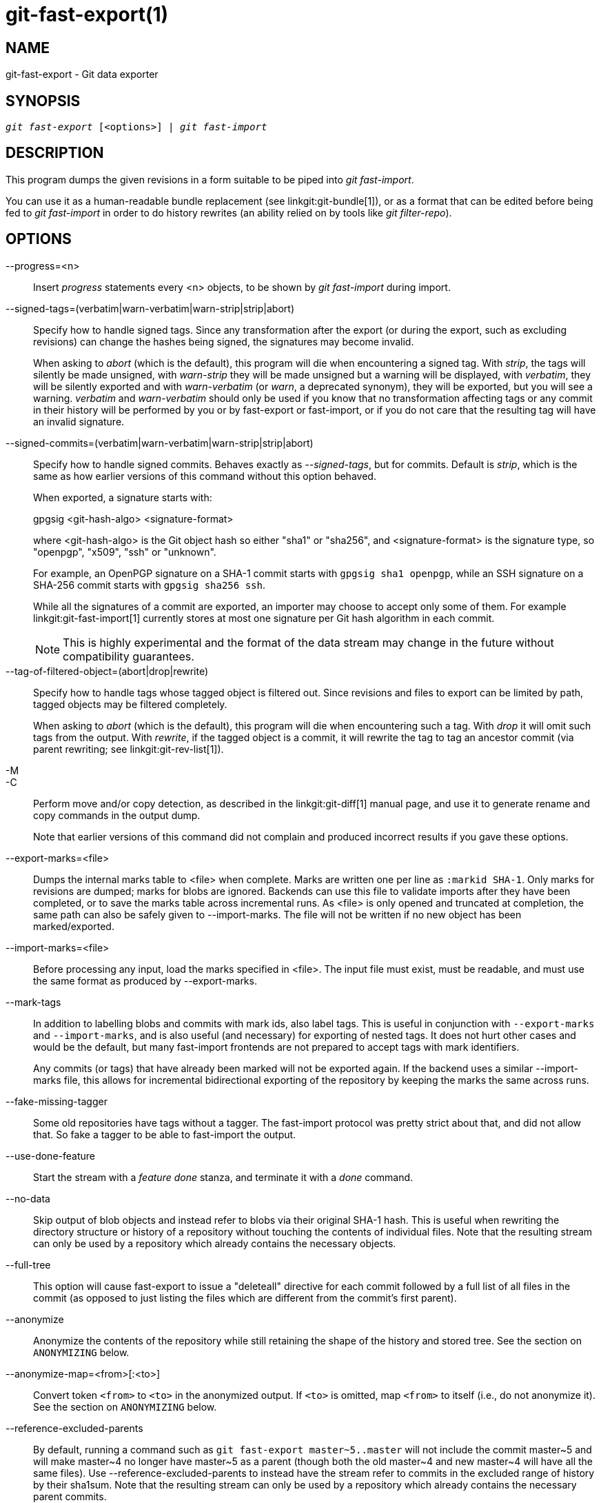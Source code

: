 git-fast-export(1)
==================

NAME
----
git-fast-export - Git data exporter


SYNOPSIS
--------
[verse]
'git fast-export' [<options>] | 'git fast-import'

DESCRIPTION
-----------
This program dumps the given revisions in a form suitable to be piped
into 'git fast-import'.

You can use it as a human-readable bundle replacement (see
linkgit:git-bundle[1]), or as a format that can be edited before being
fed to 'git fast-import' in order to do history rewrites (an ability
relied on by tools like 'git filter-repo').

OPTIONS
-------
--progress=<n>::
	Insert 'progress' statements every <n> objects, to be shown by
	'git fast-import' during import.

--signed-tags=(verbatim|warn-verbatim|warn-strip|strip|abort)::
	Specify how to handle signed tags.  Since any transformation
	after the export (or during the export, such as excluding
	revisions) can change the hashes being signed, the signatures
	may become invalid.
+
When asking to 'abort' (which is the default), this program will die
when encountering a signed tag.  With 'strip', the tags will silently
be made unsigned, with 'warn-strip' they will be made unsigned but a
warning will be displayed, with 'verbatim', they will be silently
exported and with 'warn-verbatim' (or 'warn', a deprecated synonym),
they will be exported, but you will see a warning.  'verbatim' and
'warn-verbatim' should only be used if you know that no transformation
affecting tags or any commit in their history will be performed by you
or by fast-export or fast-import, or if you do not care that the
resulting tag will have an invalid signature.

--signed-commits=(verbatim|warn-verbatim|warn-strip|strip|abort)::
	Specify how to handle signed commits.  Behaves exactly as
	'--signed-tags', but for commits.  Default is 'strip', which
	is the same as how earlier versions of this command without
	this option behaved.
+
When exported, a signature starts with:
+
gpgsig <git-hash-algo> <signature-format>
+
where <git-hash-algo> is the Git object hash so either "sha1" or
"sha256", and <signature-format> is the signature type, so "openpgp",
"x509", "ssh" or "unknown".
+
For example, an OpenPGP signature on a SHA-1 commit starts with
`gpgsig sha1 openpgp`, while an SSH signature on a SHA-256 commit
starts with `gpgsig sha256 ssh`.
+
While all the signatures of a commit are exported, an importer may
choose to accept only some of them. For example
linkgit:git-fast-import[1] currently stores at most one signature per
Git hash algorithm in each commit.
+
NOTE: This is highly experimental and the format of the data stream may
change in the future without compatibility guarantees.

--tag-of-filtered-object=(abort|drop|rewrite)::
	Specify how to handle tags whose tagged object is filtered out.
	Since revisions and files to export can be limited by path,
	tagged objects may be filtered completely.
+
When asking to 'abort' (which is the default), this program will die
when encountering such a tag.  With 'drop' it will omit such tags from
the output.  With 'rewrite', if the tagged object is a commit, it will
rewrite the tag to tag an ancestor commit (via parent rewriting; see
linkgit:git-rev-list[1]).

-M::
-C::
	Perform move and/or copy detection, as described in the
	linkgit:git-diff[1] manual page, and use it to generate
	rename and copy commands in the output dump.
+
Note that earlier versions of this command did not complain and
produced incorrect results if you gave these options.

--export-marks=<file>::
	Dumps the internal marks table to <file> when complete.
	Marks are written one per line as `:markid SHA-1`. Only marks
	for revisions are dumped; marks for blobs are ignored.
	Backends can use this file to validate imports after they
	have been completed, or to save the marks table across
	incremental runs.  As <file> is only opened and truncated
	at completion, the same path can also be safely given to
	--import-marks.
	The file will not be written if no new object has been
	marked/exported.

--import-marks=<file>::
	Before processing any input, load the marks specified in
	<file>.  The input file must exist, must be readable, and
	must use the same format as produced by --export-marks.

--mark-tags::
	In addition to labelling blobs and commits with mark ids, also
	label tags.  This is useful in conjunction with
	`--export-marks` and `--import-marks`, and is also useful (and
	necessary) for exporting of nested tags.  It does not hurt
	other cases and would be the default, but many fast-import
	frontends are not prepared to accept tags with mark
	identifiers.
+
Any commits (or tags) that have already been marked will not be
exported again.  If the backend uses a similar --import-marks file,
this allows for incremental bidirectional exporting of the repository
by keeping the marks the same across runs.

--fake-missing-tagger::
	Some old repositories have tags without a tagger.  The
	fast-import protocol was pretty strict about that, and did not
	allow that.  So fake a tagger to be able to fast-import the
	output.

--use-done-feature::
	Start the stream with a 'feature done' stanza, and terminate
	it with a 'done' command.

--no-data::
	Skip output of blob objects and instead refer to blobs via
	their original SHA-1 hash.  This is useful when rewriting the
	directory structure or history of a repository without
	touching the contents of individual files.  Note that the
	resulting stream can only be used by a repository which
	already contains the necessary objects.

--full-tree::
	This option will cause fast-export to issue a "deleteall"
	directive for each commit followed by a full list of all files
	in the commit (as opposed to just listing the files which are
	different from the commit's first parent).

--anonymize::
	Anonymize the contents of the repository while still retaining
	the shape of the history and stored tree.  See the section on
	`ANONYMIZING` below.

--anonymize-map=<from>[:<to>]::
	Convert token `<from>` to `<to>` in the anonymized output. If
	`<to>` is omitted, map `<from>` to itself (i.e., do not
	anonymize it). See the section on `ANONYMIZING` below.

--reference-excluded-parents::
	By default, running a command such as `git fast-export
	master~5..master` will not include the commit master{tilde}5
	and will make master{tilde}4 no longer have master{tilde}5 as
	a parent (though both the old master{tilde}4 and new
	master{tilde}4 will have all the same files).  Use
	--reference-excluded-parents to instead have the stream
	refer to commits in the excluded range of history by their
	sha1sum.  Note that the resulting stream can only be used by a
	repository which already contains the necessary parent
	commits.

--show-original-ids::
	Add an extra directive to the output for commits and blobs,
	`original-oid <SHA1SUM>`.  While such directives will likely be
	ignored by importers such as git-fast-import, it may be useful
	for intermediary filters (e.g. for rewriting commit messages
	which refer to older commits, or for stripping blobs by id).

--reencode=(yes|no|abort)::
	Specify how to handle `encoding` header in commit objects.  When
	asking to 'abort' (which is the default), this program will die
	when encountering such a commit object.  With 'yes', the commit
	message will be re-encoded into UTF-8.  With 'no', the original
	encoding will be preserved.

--refspec::
	Apply the specified refspec to each ref exported. Multiple of them can
	be specified.

[<git-rev-list-args>...]::
	A list of arguments, acceptable to 'git rev-parse' and
	'git rev-list', that specifies the specific objects and references
	to export.  For example, `master~10..master` causes the
	current master reference to be exported along with all objects
	added since its 10th ancestor commit and (unless the
	--reference-excluded-parents option is specified) all files
	common to master{tilde}9 and master{tilde}10.

EXAMPLES
--------

-------------------------------------------------------------------
$ git fast-export --all | (cd /empty/repository && git fast-import)
-------------------------------------------------------------------

This will export the whole repository and import it into the existing
empty repository.  Except for reencoding commits that are not in
UTF-8, it would be a one-to-one mirror.

-----------------------------------------------------
$ git fast-export master~5..master |
	sed "s|refs/heads/master|refs/heads/other|" |
	git fast-import
-----------------------------------------------------

This makes a new branch called 'other' from 'master~5..master'
(i.e. if 'master' has linear history, it will take the last 5 commits).

Note that this assumes that none of the blobs and commit messages
referenced by that revision range contains the string
'refs/heads/master'.


ANONYMIZING
-----------

If the `--anonymize` option is given, git will attempt to remove all
identifying information from the repository while still retaining enough
of the original tree and history patterns to reproduce some bugs. The
goal is that a git bug which is found on a private repository will
persist in the anonymized repository, and the latter can be shared with
git developers to help solve the bug.

With this option, git will replace all refnames, paths, blob contents,
commit and tag messages, names, and email addresses in the output with
anonymized data.  Two instances of the same string will be replaced
equivalently (e.g., two commits with the same author will have the same
anonymized author in the output, but bear no resemblance to the original
author string). The relationship between commits, branches, and tags is
retained, as well as the commit timestamps (but the commit messages and
refnames bear no resemblance to the originals). The relative makeup of
the tree is retained (e.g., if you have a root tree with 10 files and 3
trees, so will the output), but their names and the contents of the
files will be replaced.

If you think you have found a git bug, you can start by exporting an
anonymized stream of the whole repository:

---------------------------------------------------
$ git fast-export --anonymize --all >anon-stream
---------------------------------------------------

Then confirm that the bug persists in a repository created from that
stream (many bugs will not, as they really do depend on the exact
repository contents):

---------------------------------------------------
$ git init anon-repo
$ cd anon-repo
$ git fast-import <../anon-stream
$ ... test your bug ...
---------------------------------------------------

If the anonymized repository shows the bug, it may be worth sharing
`anon-stream` along with a regular bug report. Note that the anonymized
stream compresses very well, so gzipping it is encouraged. If you want
to examine the stream to see that it does not contain any private data,
you can peruse it directly before sending. You may also want to try:

---------------------------------------------------
$ perl -pe 's/\d+/X/g' <anon-stream | sort -u | less
---------------------------------------------------

which shows all of the unique lines (with numbers converted to "X", to
collapse "User 0", "User 1", etc into "User X"). This produces a much
smaller output, and it is usually easy to quickly confirm that there is
no private data in the stream.

Reproducing some bugs may require referencing particular commits or
paths, which becomes challenging after refnames and paths have been
anonymized. You can ask for a particular token to be left as-is or
mapped to a new value. For example, if you have a bug which reproduces
with `git rev-list sensitive -- secret.c`, you can run:

---------------------------------------------------
$ git fast-export --anonymize --all \
      --anonymize-map=sensitive:foo \
      --anonymize-map=secret.c:bar.c \
      >stream
---------------------------------------------------

After importing the stream, you can then run `git rev-list foo -- bar.c`
in the anonymized repository.

Note that paths and refnames are split into tokens at slash boundaries.
The command above would anonymize `subdir/secret.c` as something like
`path123/bar.c`; you could then search for `bar.c` in the anonymized
repository to determine the final pathname.

To make referencing the final pathname simpler, you can map each path
component; so if you also anonymize `subdir` to `publicdir`, then the
final pathname would be `publicdir/bar.c`.

LIMITATIONS
-----------

Since 'git fast-import' cannot tag trees, you will not be
able to export the linux.git repository completely, as it contains
a tag referencing a tree instead of a commit.

SEE ALSO
--------
linkgit:git-fast-import[1]

GIT
---
Part of the linkgit:git[1] suite
